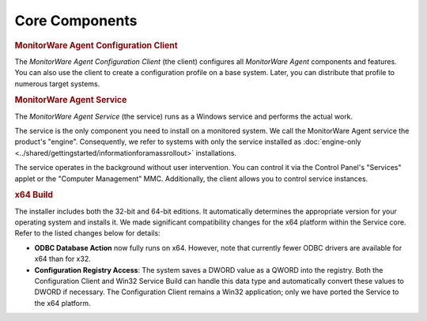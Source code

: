 
.. _core-components:

Core Components
===============

.. rubric:: MonitorWare Agent Configuration Client

The *MonitorWare Agent Configuration Client* (the client)
configures all *MonitorWare Agent* components and features.
You can also use the client to create a configuration profile
on a base system. Later, you can distribute that profile to
numerous target systems.

.. rubric:: MonitorWare Agent Service

The *MonitorWare Agent Service* (the service) runs as a
Windows service and performs the actual work.

The service is the only component you need to install on a
monitored system. We call the MonitorWare Agent service the
product's "engine". Consequently, we refer to systems with
only the service installed as :doc:`engine-only <../shared/gettingstarted/informationforamassrollout>` installations.

The service operates in the background without user intervention.
You can control it via the Control Panel's "Services" applet or
the "Computer Management" MMC. Additionally,
the client allows you to control service instances.

.. rubric:: x64 Build

The installer includes both the 32-bit and 64-bit editions.
It automatically determines the appropriate version for your
operating system and installs it. We made significant
compatibility changes for the x64 platform within the Service
core. Refer to the listed changes below for details:

* **ODBC Database Action** now fully runs on x64. However, note
  that currently fewer ODBC drivers are available for x64 than
  for x32.
* **Configuration Registry Access**: The system saves a DWORD value
  as a QWORD into the registry. Both the Configuration Client and
  Win32 Service Build can handle this data type and automatically
  convert these values to DWORD if necessary. The Configuration
  Client remains a Win32 application; only we have ported the
  Service to the x64 platform.
